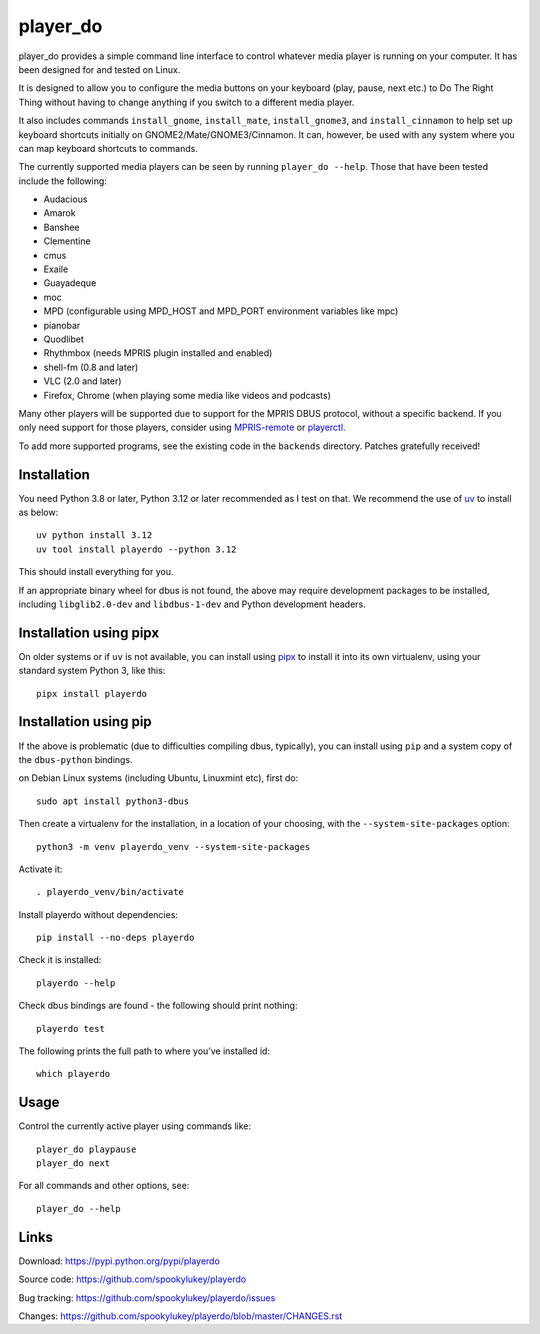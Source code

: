 player_do
=========

player_do provides a simple command line interface to control whatever media
player is running on your computer. It has been designed for and tested on
Linux.

It is designed to allow you to configure the media buttons on your keyboard
(play, pause, next etc.) to Do The Right Thing without having to change anything
if you switch to a different media player.

It also includes commands ``install_gnome``, ``install_mate``,
``install_gnome3``, and ``install_cinnamon`` to help set up keyboard shortcuts
initially on GNOME2/Mate/GNOME3/Cinnamon. It can, however, be used with any
system where you can map keyboard shortcuts to commands.

The currently supported media players can be seen by running ``player_do --help``.
Those that have been tested include the following:

* Audacious
* Amarok
* Banshee
* Clementine
* cmus
* Exaile
* Guayadeque
* moc
* MPD (configurable using MPD_HOST and MPD_PORT environment variables like mpc)
* pianobar
* Quodlibet
* Rhythmbox (needs MPRIS plugin installed and enabled)
* shell-fm (0.8 and later)
* VLC (2.0 and later)
* Firefox, Chrome (when playing some media like videos and podcasts)

Many other players will be supported due to support for the MPRIS DBUS protocol,
without a specific backend. If you only need support for those players, consider
using `MPRIS-remote <http://incise.org/mpris-remote.html>`_ or `playerctl
<https://github.com/altdesktop/playerctl>`_.

To add more supported programs, see the existing code in the ``backends``
directory. Patches gratefully received!

Installation
------------

You need Python 3.8 or later, Python 3.12 or later recommended as I test on
that. We recommend the use of `uv <https://docs.astral.sh/uv/>`_ to install as
below::

    uv python install 3.12
    uv tool install playerdo --python 3.12

This should install everything for you.

If an appropriate binary wheel for dbus is not found, the above may require
development packages to be installed, including ``libglib2.0-dev`` and
``libdbus-1-dev`` and Python development headers.


Installation using pipx
-----------------------

On older systems or if ``uv`` is not available, you can install using `pipx
<https://pypi.org/project/pipx/>`_ to install it into its own virtualenv, using
your standard system Python 3, like this::

  pipx install playerdo


Installation using pip
----------------------

If the above is problematic (due to difficulties compiling dbus, typically), you
can install using ``pip`` and a system copy of the ``dbus-python`` bindings.

on Debian Linux systems (including Ubuntu, Linuxmint etc), first do::

  sudo apt install python3-dbus

Then create a virtualenv for the installation, in a location of your choosing,
with the ``--system-site-packages`` option::

  python3 -m venv playerdo_venv --system-site-packages

Activate it::

  . playerdo_venv/bin/activate

Install playerdo without dependencies::

  pip install --no-deps playerdo

Check it is installed::

  playerdo --help

Check dbus bindings are found - the following should print nothing::

  playerdo test

The following prints the full path to where you’ve installed id::

  which playerdo

Usage
-----

Control the currently active player using commands like::

  player_do playpause
  player_do next


For all commands and other options, see::

  player_do --help



Links
-----
Download: https://pypi.python.org/pypi/playerdo

Source code: https://github.com/spookylukey/playerdo

Bug tracking: https://github.com/spookylukey/playerdo/issues

Changes: https://github.com/spookylukey/playerdo/blob/master/CHANGES.rst
